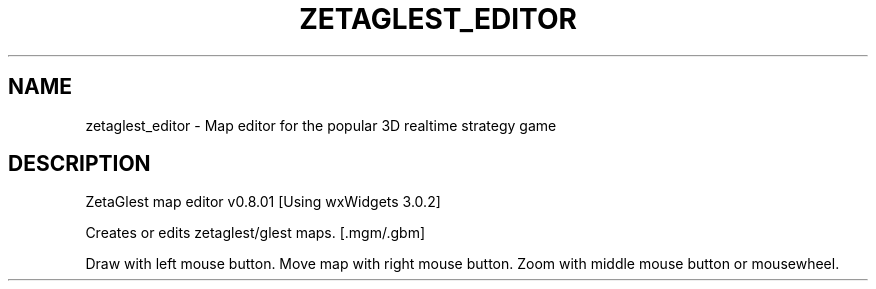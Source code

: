 .\" DO NOT MODIFY THIS FILE!  It was generated by help2man 1.47.5.
.TH ZETAGLEST_EDITOR "6" "September 2018" "zetaglest_editor" "Games"
.SH NAME
zetaglest_editor \- Map\ editor\ for\ the\ popular\ 3D\ realtime\ strategy\ game
.SH DESCRIPTION
ZetaGlest map editor v0.8.01 [Using wxWidgets 3.0.2]
.PP
Creates or edits zetaglest/glest maps. [.mgm/.gbm]
.PP
Draw with left mouse button.
Move map with right mouse button.
Zoom with middle mouse button or mousewheel.
